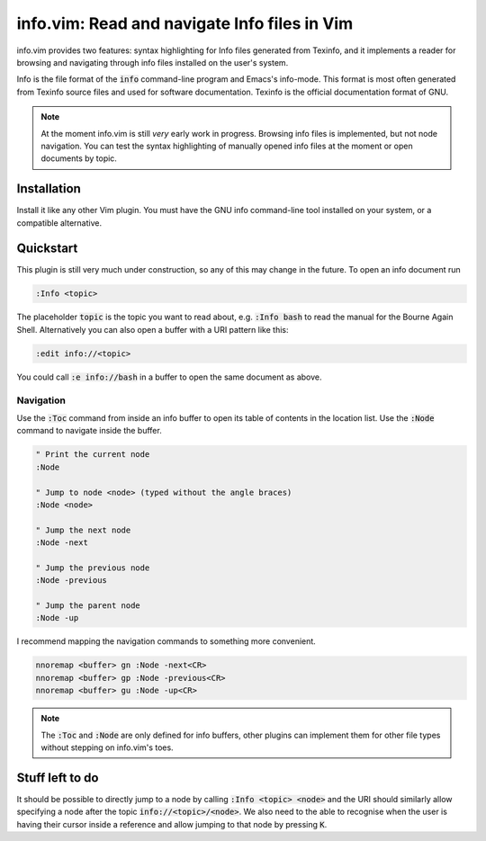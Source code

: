 .. default-role:: code

###############################################
 info.vim: Read and navigate Info files in Vim
###############################################

info.vim provides  two features:  syntax highlighting  for Info files generated
from Texinfo,  and it implements a  reader for browsing and  navigating through
info files installed on the user's system.

Info  is the  file  format  of the  `info`  command-line  program  and  Emacs's
info-mode.  This format is most  often generated from Texinfo  source files and
used for software documentation.  Texinfo is the official  documentation format
of GNU.

.. note::

   At the moment info.vim is still *very* early work in progress. Browsing info
   files is  implemented,  but not  node navigation.  You can  test the  syntax
   highlighting of manually  opened info files at the  moment or open documents
   by topic.


Installation
############

Install it like  any other Vim plugin.  You must have the GNU info command-line
tool installed on your system, or a compatible alternative.


Quickstart
##########

This plugin is still very much under construction, so any of this may change in
the future. To open an info document run

.. code-block:: vim

   :Info <topic>

The placeholder `topic` is the topic you want to read about,  e.g. `:Info bash`
to read the manual for the Bourne Again Shell.  Alternatively you can also open
a buffer with a URI pattern like this:

.. code-block:: vim

   :edit info://<topic>

You could call `:e info://bash` in a buffer to open the same document as above.


Navigation
==========

Use the `:Toc` command from inside an info buffer to open its table of contents
in the location list. Use the `:Node` command to navigate inside the buffer.

.. code-block:: vim

   " Print the current node
   :Node

   " Jump to node <node> (typed without the angle braces)
   :Node <node>

   " Jump the next node
   :Node -next

   " Jump the previous node
   :Node -previous

   " Jump the parent node
   :Node -up

I recommend mapping the navigation commands to something more convenient.

.. code-block:: vim

   nnoremap <buffer> gn :Node -next<CR>
   nnoremap <buffer> gp :Node -previous<CR>
   nnoremap <buffer> gu :Node -up<CR>

.. note::

   The `:Toc` and `:Node` are only  defined for info buffers, other plugins can
   implement them for other file types without stepping on info.vim's toes.


Stuff left to do
################

It should be  possible to  directly jump  to a node  by calling  `:Info <topic>
<node>` and the URI  should similarly allow  specifying a node  after the topic
`info://<topic>/<node>`. We also need to the able to recognise when the user is
having  their  cursor inside  a reference  and allow  jumping to  that node  by
pressing `K`.
